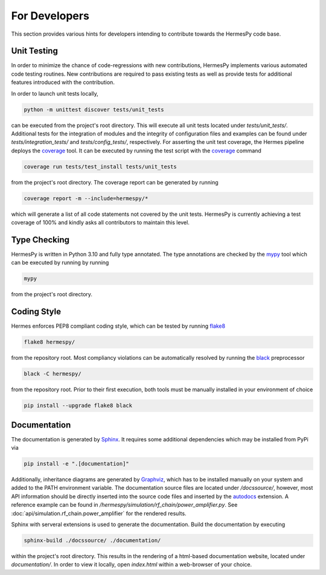 ===============
For Developers
===============

This section provides various hints for developers intending
to contribute towards the HermesPy code base.

Unit Testing
-------------

In order to minimize the chance of code-regressions with new contributions,
HermesPy implements various automated code testing routines.
New contributions are required to pass existing tests as well as provide
tests for additional features introduced with the contribution.

In order to launch unit tests locally,

.. code-block:: bash

    python -m unittest discover tests/unit_tests

can be executed from the project's root directory.
This will execute all unit tests located under `tests/unit_tests/`.
Additional tests for the integration of modules and the integrity of configuration files and examples
can be found under `tests/integration_tests/` and `tests/config_tests/`, respectively.
For asserting the unit test coverage, the Hermes pipeline deploys the `coverage`_ tool.
It can be executed by running the test script with the `coverage`_ command

.. code-block:: bash

    coverage run tests/test_install tests/unit_tests

from the project's root directory.
The coverage report can be generated by running

.. code-block:: bash

    coverage report -m --include=hermespy/*

which will generate a list of all code statements not covered by the unit tests.
HermesPy is currently achieving a test coverage of 100% and kindly asks all contributors to maintain this level.

Type Checking
--------------------

HermesPy is written in Python 3.10 and fully type annotated.
The type annotations are checked by the `mypy`_ tool which can be executed by running by running

.. code-block:: bash

    mypy

from the project's root directory.

Coding Style
------------

Hermes enforces PEP8 compliant coding style, which can be tested by running `flake8`_

.. code-block:: bash

   flake8 hermespy/

from the repository root.
Most compliancy violations can be automatically resolved by running the `black`_ preprocessor

.. code-block:: bash

   black -C hermespy/

from the repository root.
Prior to their first execution, both tools must be manually installed in your environment of choice

.. code-block::

   pip install --upgrade flake8 black


Documentation
--------------

The documentation is generated by `Sphinx <https://www.sphinx-doc.org/>`_.
It requires some additional dependencies which may be installed from PyPi via

.. code-block:: bash

   pip install -e ".[documentation]"

Additionally, inheritance diagrams are generated by `Graphviz <https://graphviz.org/>`_,
which has to be installed manually on your system and added to the PATH environment variable.
The documentation source files are located under `/docssource/`, however,
most API information should be directly inserted into the source code files and inserted
by the `autodocs <https://www.sphinx-doc.org/en/master/usage/extensions/autodoc.html>`_
extension.
A reference example can be found in `/hermespy/simulation/rf_chain/power_amplifier.py`.
See :doc:`api/simulation.rf_chain.power_amplifier` for the rendered results.

Sphinx with serveral extensions is used to generate the documentation.
Build the documentation by executing

.. code-block:: bash

   sphinx-build ./docssource/ ./documentation/

within the project's root directory.
This results in the rendering of a html-based documentation website,
located under `documentation/`.
In order to view it locally, open `index.html` within a web-browser of your choice.

.. _coverage: https://coverage.readthedocs.io/en/
.. _flake8: https://flake8.pycqa.org/en/
.. _black: https://black.readthedocs.io/en/
.. _mypy: https://mypy.readthedocs.io/en/
